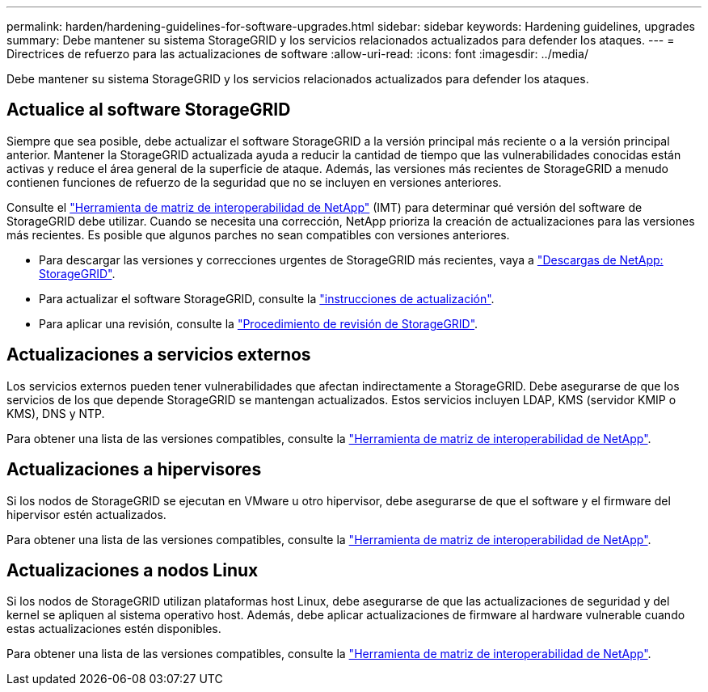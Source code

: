 ---
permalink: harden/hardening-guidelines-for-software-upgrades.html 
sidebar: sidebar 
keywords: Hardening guidelines, upgrades 
summary: Debe mantener su sistema StorageGRID y los servicios relacionados actualizados para defender los ataques. 
---
= Directrices de refuerzo para las actualizaciones de software
:allow-uri-read: 
:icons: font
:imagesdir: ../media/


[role="lead"]
Debe mantener su sistema StorageGRID y los servicios relacionados actualizados para defender los ataques.



== Actualice al software StorageGRID

Siempre que sea posible, debe actualizar el software StorageGRID a la versión principal más reciente o a la versión principal anterior. Mantener la StorageGRID actualizada ayuda a reducir la cantidad de tiempo que las vulnerabilidades conocidas están activas y reduce el área general de la superficie de ataque. Además, las versiones más recientes de StorageGRID a menudo contienen funciones de refuerzo de la seguridad que no se incluyen en versiones anteriores.

Consulte el https://imt.netapp.com/matrix/#welcome["Herramienta de matriz de interoperabilidad de NetApp"^] (IMT) para determinar qué versión del software de StorageGRID debe utilizar. Cuando se necesita una corrección, NetApp prioriza la creación de actualizaciones para las versiones más recientes. Es posible que algunos parches no sean compatibles con versiones anteriores.

* Para descargar las versiones y correcciones urgentes de StorageGRID más recientes, vaya a https://mysupport.netapp.com/site/products/all/details/storagegrid/downloads-tab["Descargas de NetApp: StorageGRID"^].
* Para actualizar el software StorageGRID, consulte la link:../upgrade/performing-upgrade.html["instrucciones de actualización"].
* Para aplicar una revisión, consulte la link:../maintain/storagegrid-hotfix-procedure.html["Procedimiento de revisión de StorageGRID"].




== Actualizaciones a servicios externos

Los servicios externos pueden tener vulnerabilidades que afectan indirectamente a StorageGRID. Debe asegurarse de que los servicios de los que depende StorageGRID se mantengan actualizados. Estos servicios incluyen LDAP, KMS (servidor KMIP o KMS), DNS y NTP.

Para obtener una lista de las versiones compatibles, consulte la https://imt.netapp.com/matrix/#welcome["Herramienta de matriz de interoperabilidad de NetApp"^].



== Actualizaciones a hipervisores

Si los nodos de StorageGRID se ejecutan en VMware u otro hipervisor, debe asegurarse de que el software y el firmware del hipervisor estén actualizados.

Para obtener una lista de las versiones compatibles, consulte la https://imt.netapp.com/matrix/#welcome["Herramienta de matriz de interoperabilidad de NetApp"^].



== *Actualizaciones a nodos Linux*

Si los nodos de StorageGRID utilizan plataformas host Linux, debe asegurarse de que las actualizaciones de seguridad y del kernel se apliquen al sistema operativo host. Además, debe aplicar actualizaciones de firmware al hardware vulnerable cuando estas actualizaciones estén disponibles.

Para obtener una lista de las versiones compatibles, consulte la https://imt.netapp.com/matrix/#welcome["Herramienta de matriz de interoperabilidad de NetApp"^].
